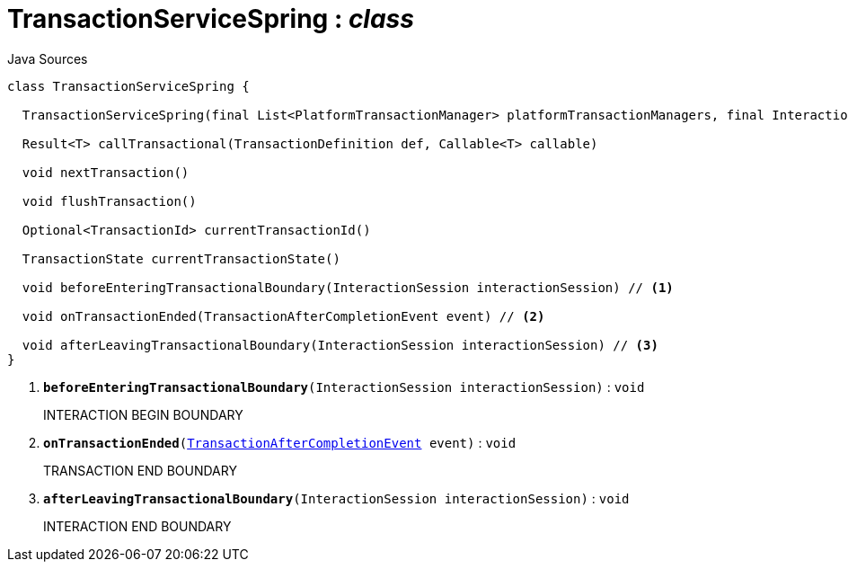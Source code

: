 = TransactionServiceSpring : _class_
:Notice: Licensed to the Apache Software Foundation (ASF) under one or more contributor license agreements. See the NOTICE file distributed with this work for additional information regarding copyright ownership. The ASF licenses this file to you under the Apache License, Version 2.0 (the "License"); you may not use this file except in compliance with the License. You may obtain a copy of the License at. http://www.apache.org/licenses/LICENSE-2.0 . Unless required by applicable law or agreed to in writing, software distributed under the License is distributed on an "AS IS" BASIS, WITHOUT WARRANTIES OR  CONDITIONS OF ANY KIND, either express or implied. See the License for the specific language governing permissions and limitations under the License.

.Java Sources
[source,java]
----
class TransactionServiceSpring {

  TransactionServiceSpring(final List<PlatformTransactionManager> platformTransactionManagers, final InteractionTracker interactionTracker)

  Result<T> callTransactional(TransactionDefinition def, Callable<T> callable)

  void nextTransaction()

  void flushTransaction()

  Optional<TransactionId> currentTransactionId()

  TransactionState currentTransactionState()

  void beforeEnteringTransactionalBoundary(InteractionSession interactionSession) // <.>

  void onTransactionEnded(TransactionAfterCompletionEvent event) // <.>

  void afterLeavingTransactionalBoundary(InteractionSession interactionSession) // <.>
}
----

<.> `[teal]#*beforeEnteringTransactionalBoundary*#(InteractionSession interactionSession)` : `void`
+
--
INTERACTION BEGIN BOUNDARY
--
<.> `[teal]#*onTransactionEnded*#(xref:system:generated:index/core/transaction/events/TransactionAfterCompletionEvent.adoc[TransactionAfterCompletionEvent] event)` : `void`
+
--
TRANSACTION END BOUNDARY
--
<.> `[teal]#*afterLeavingTransactionalBoundary*#(InteractionSession interactionSession)` : `void`
+
--
INTERACTION END BOUNDARY
--

